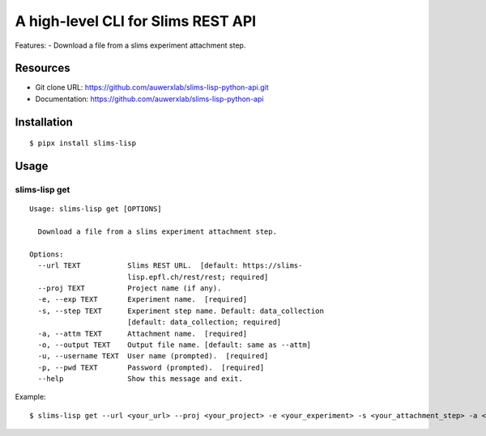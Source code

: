 ===================================
A high-level CLI for Slims REST API
===================================

Features:
- Download a file from a slims experiment attachment step.

Resources
=========

- Git clone URL: https://github.com/auwerxlab/slims-lisp-python-api.git
- Documentation: https://github.com/auwerxlab/slims-lisp-python-api

Installation
============

::

    $ pipx install slims-lisp

Usage
=====

slims-lisp get
--------------

::

    Usage: slims-lisp get [OPTIONS]

      Download a file from a slims experiment attachment step.

    Options:
      --url TEXT           Slims REST URL.  [default: https://slims-
                           lisp.epfl.ch/rest/rest; required]
      --proj TEXT          Project name (if any).
      -e, --exp TEXT       Experiment name.  [required]
      -s, --step TEXT      Experiment step name. Default: data_collection
                           [default: data_collection; required]
      -a, --attm TEXT      Attachment name.  [required]
      -o, --output TEXT    Output file name. [default: same as --attm]
      -u, --username TEXT  User name (prompted).  [required]
      -p, --pwd TEXT       Password (prompted).  [required]
      --help               Show this message and exit.

Example:

::

    $ slims-lisp get --url <your_url> --proj <your_project> -e <your_experiment> -s <your_attachment_step> -a <your_attachment_name>

